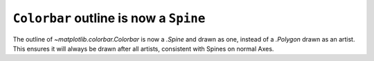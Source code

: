 ``Colorbar`` outline is now a ``Spine``
~~~~~~~~~~~~~~~~~~~~~~~~~~~~~~~~~~~~~~~

The outline of `~matplotlib.colorbar.Colorbar` is now a `.Spine` and drawn as
one, instead of a `.Polygon` drawn as an artist. This ensures it will always
be drawn after all artists, consistent with Spines on normal Axes.
